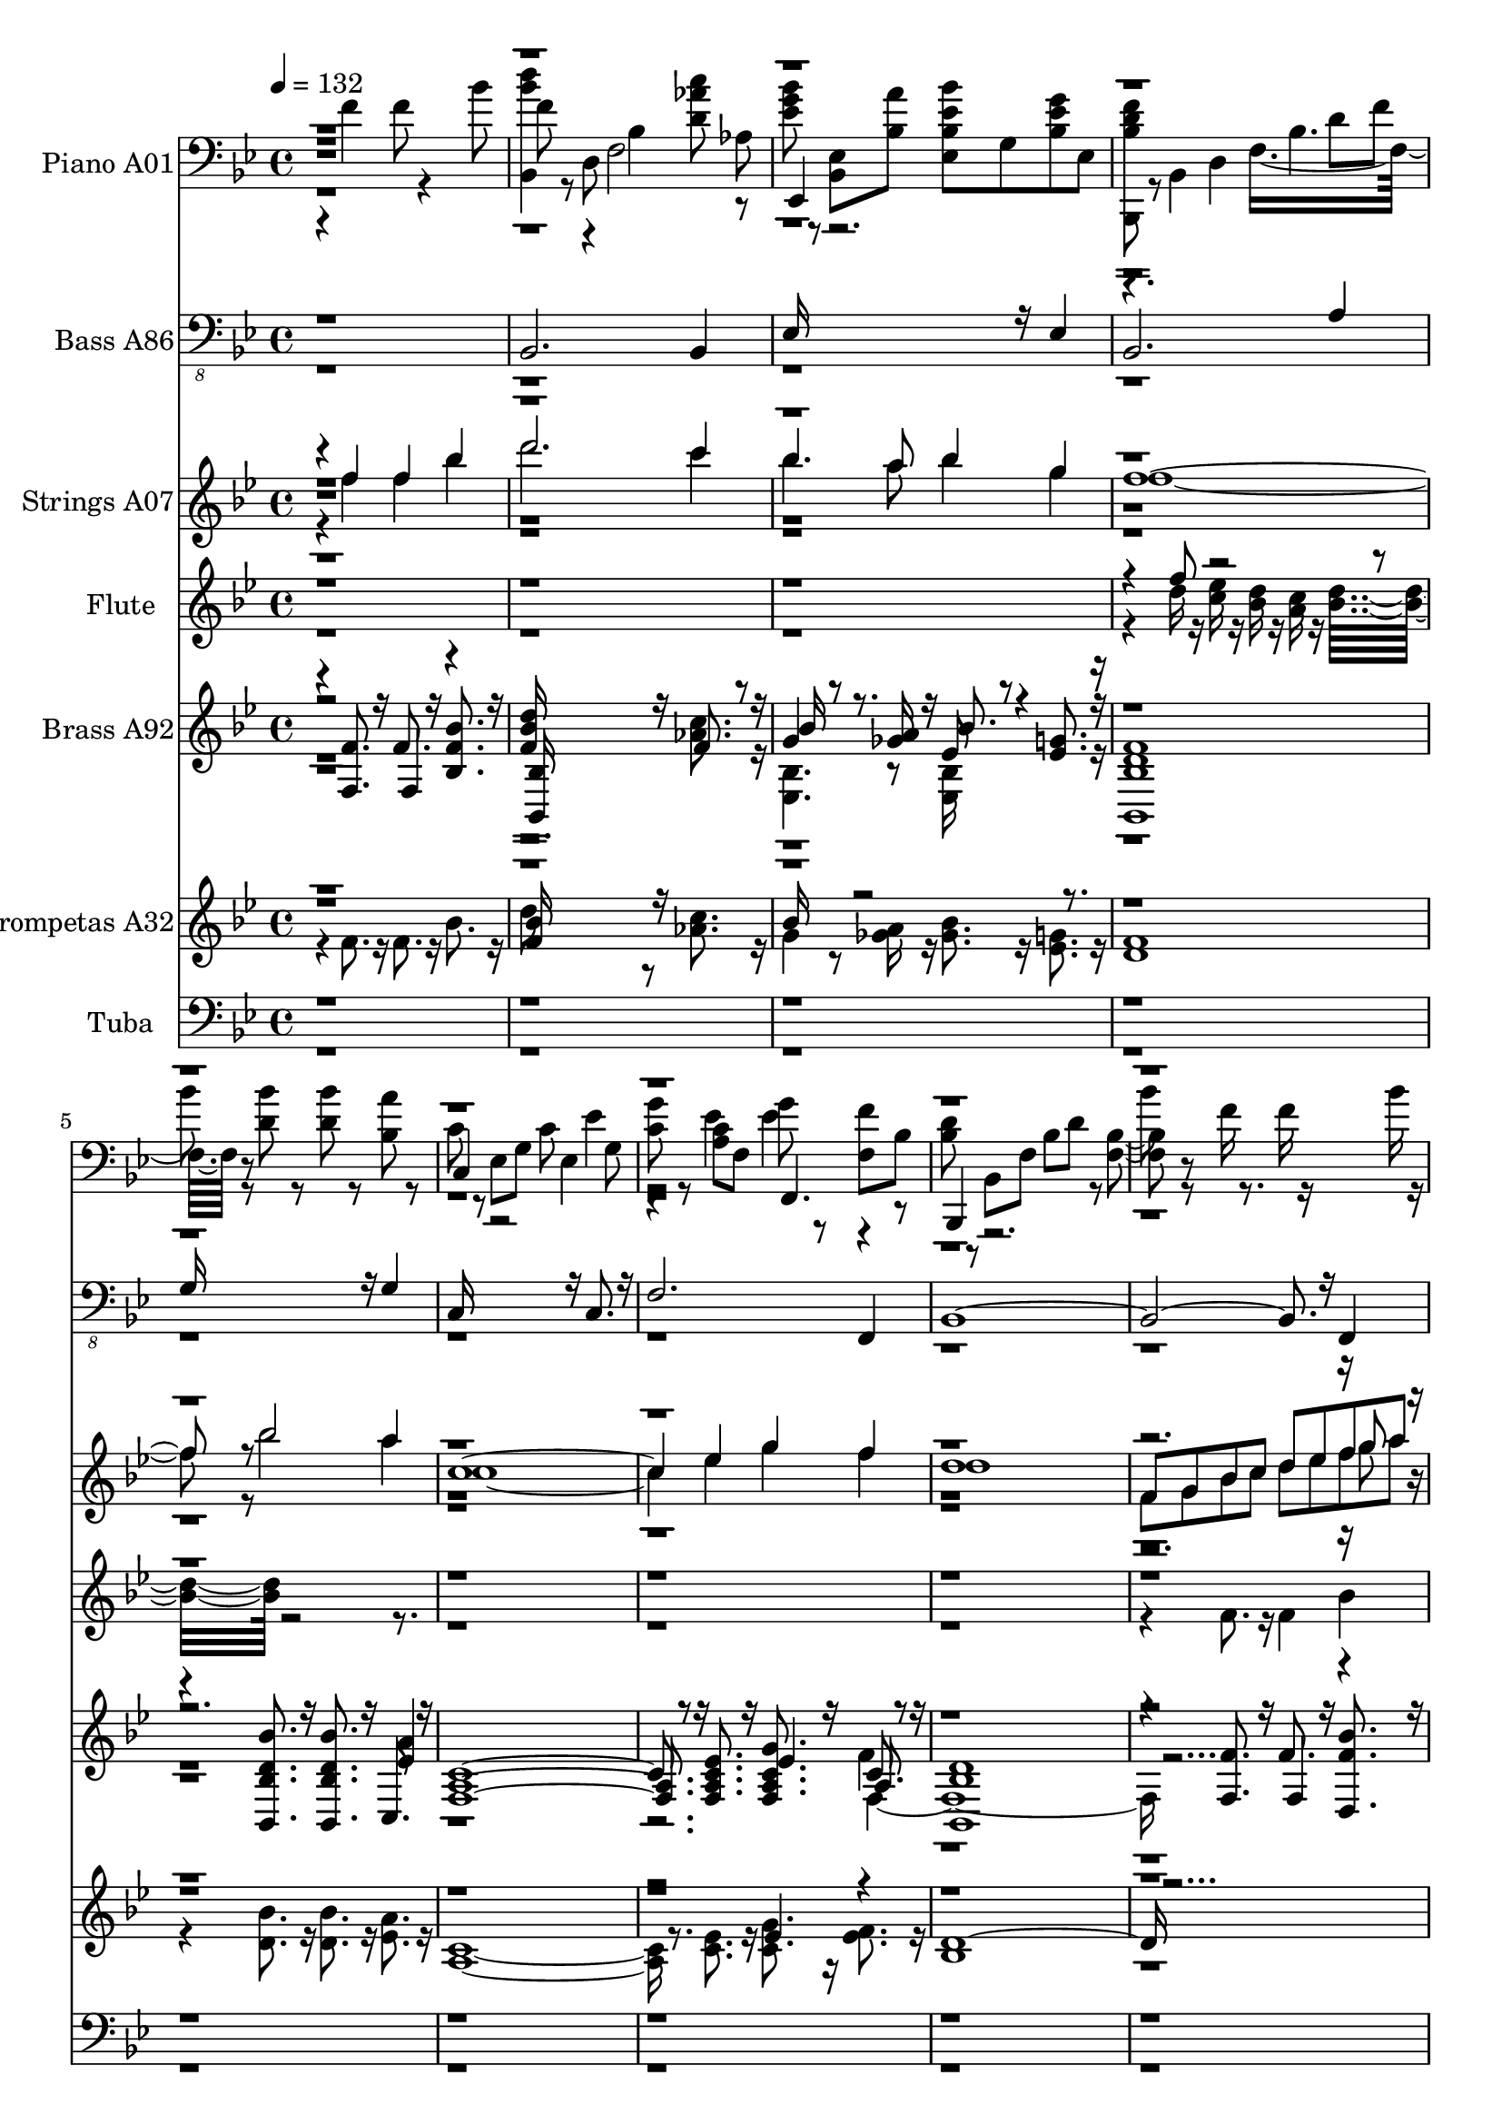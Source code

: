 % Lily was here -- automatically converted by c:/Program Files (x86)/LilyPond/usr/bin/midi2ly.py from mid/067.mid
\version "2.14.0"

\layout {
  \context {
    \Voice
    \remove "Note_heads_engraver"
    \consists "Completion_heads_engraver"
    \remove "Rest_engraver"
    \consists "Completion_rest_engraver"
  }
}

trackAchannelA = {


  \key bes \major
    
  \set Staff.instrumentName = "h067Senormi"
  
  % [COPYRIGHT_NOTICE] Danilo
  
  % [TEXT_EVENT] Jared

  
  \time 4/4 
  

  \key bes \major
  
  \tempo 4 = 132 
  
  % [MARKER] untitled
  
  % [MARKER] Jared Moron Villarreyes
  \skip 4*55 
  \tempo 4 = 122 
  \skip 4*9 
  % [MARKER] Estrf
  \skip 1 
  | % 18
  
  \tempo 4 = 132 
  \skip 1*15 
  % [MARKER] Coro
  \skip 1*13 
  \tempo 4 = 122 
  \skip 1*3 
  % [MARKER] Estrf
  \skip 1 
  | % 50
  
  \tempo 4 = 132 
  \skip 1*15 
  % [MARKER] Coro
  \skip 1*14 
  \tempo 4 = 122 
  \skip 1*2 
  % [MARKER] Estrf
  \skip 1 
  | % 82
  
  \tempo 4 = 132 
  \skip 1*15 
  % [MARKER] Coro
  \skip 1*14 
  \tempo 4 = 122 
  \skip 1*2 
  % [MARKER] Estrf
  \skip 1 
  | % 114
  
  \tempo 4 = 132 
  \skip 1*15 
  % [MARKER] Coro
  \skip 1*13 
  \tempo 4 = 122 
  \skip 1 
  | % 143
  
  \tempo 4 = 112 
  
}

trackA = <<
  \context Voice = voiceA \trackAchannelA
>>


trackBchannelA = {
  
  \set Staff.instrumentName = "Piano A01"
  
}

trackBchannelB = \relative c {
  \voiceTwo
  r4 f' f8 r4 bes8 
  | % 2
  f r8 d, f2 aes8 
  | % 3
  <ees' g bes > r8 <bes, ees > <bes' a' > <ees ees, bes'' bes, > 
  g, <ees' bes g' > ees, 
  | % 4
  <d' f bes, bes,, > r8 bes,4 f'8*5 r8 <bes' d, > r8 <d, bes' > 
  r8 <bes a' > r8 
  | % 6
  c r8 ees, g c ees,4 g8 
  | % 7
  <g' c, > r8 <a, c > f g' r8 <f, f' > bes 
  | % 8
  <bes d > r8 bes, f' bes d r8 <bes f >4 r8 f'16 r8. f16 r16*5 bes16 
  r16 
  | % 10
  <bes,,, f''' bes,, > r16*7 <bes' aes' >4 <d' aes' c >16 r16 <aes bes, > 
  r16 
  | % 11
  <ees, ees'' ees, g' > r8. <g' bes >16 r16 <a' ees > r16 <ees bes' > 
  r8. ees,16 r16 <ees' bes g' > r16 
  | % 12
  <bes, d' bes bes,, > r8. bes8 d f8. r16 f' r16 a r16 
  | % 13
  <d, bes' > r8. <d bes' >16 r8. c16 r8. <d bes' >16 r16 f, r16 
  | % 14
  ees, r8. g'4. r8 <d'' f, b, >16 r8. 
  | % 15
  <ees, ees' >8 r8 c, r8 <c' a' ees > c <f, d' > r8 
  | % 16
  <d' bes,, >16 r8. bes,8 r8 f'8*5 r8 f'4 f f 
  | % 18
  <bes, d >8 r8 d, f bes16 r8. <d bes >16 r16 <d a > r16 
  | % 19
  aes r8. <d aes >16 r16 <ees g, > r16 <g ees,, bes'' >8 ees16 
  r16 ees, r16 <g' bes, > r16 
  | % 20
  g, r16 ees,8. r16 ees' r16 ees' r16 g,16*5 r4*8/120 bes'4*31/120 
  r4*2/120 g'4*21/120 r4*88/120 ees,,16 r8. <g' bes, >8 r8 des16 
  r16 e, r16 
  | % 22
  <bes' d > r8. c,8 f16 r16 bes r8. d16 r16 c r16 
  | % 23
  <a f' > r8. f'8 c, c'16 r8. <c ees >16 r16 c, r16 
  | % 24
  <bes, bes'' d >8. r16 f'8 bes16 r16 f'8 bes16 r16 d r16 f r4*22/120 f'4*16/120 
  r4*112/120 f,16 r8. f16 r8. f8 r8 
  | % 26
  d r8 d, f bes16 r8. <d bes >16 r16 <a d > r16 
  | % 27
  <aes d >8 r8 <d aes >16 r16 <g, ees' > r16 <ees, g'' bes, >8 
  bes' ees16 r16 <bes' g' > r16 
  | % 28
  g r16 bes,8 ees16 r16 g r16 <bes g' > r16 ees,8 g4. r8 bes16 
  r16 bes r16 <bes ees >8 r8 <bes g' >8. r16 
  | % 30
  bes r8. c,8 f16 r16 bes r8. bes16 r16 d r16 
  | % 31
  <f c > r8. <f c >8 f,16 r16 a r8. <a c >16 r8. 
  | % 32
  f16 r8. f,8 bes16 r16 f' r16 bes r16 d r16 f r16 
  | % 33
  <d' f, > r8. f,4 f8 r4 bes8 
  | % 34
  f r8 d, f2 aes8 
  | % 35
  <ees' g bes > r8 <bes, ees > <bes' a' > <ees ees, bes'' bes, > 
  g, <ees' bes g' > ees, 
  | % 36
  <d' f bes, bes,, > r8 bes,4 f'8*5 r8 <bes' d, > r8 <d, bes' > 
  r8 <bes a' > r8 
  | % 38
  c r8 ees, g c ees,4 g8 
  | % 39
  <g' c, > r8 <a, c > f g' r8 <f, f' > bes 
  | % 40
  <bes d > r8 bes, f' bes d r8 <bes f >4 r8 f'16 r8. f16 r16*5 bes16 
  r16 
  | % 42
  <bes,,, f''' bes,, > r16*7 <bes' aes' >4 <d' aes' c >16 r16 <aes bes, > 
  r16 
  | % 43
  <ees, ees'' ees, g' > r8. <g' bes >16 r16 <a' ees > r16 <ees bes' > 
  r8. ees,16 r16 <ees' bes g' > r16 
  | % 44
  <bes, d' bes bes,, > r8. bes8 d f8. r16 f' r16 a r16 
  | % 45
  <d, bes' > r8. <d bes' >16 r8. c16 r8. <d bes' >16 r16 f, r16 
  | % 46
  ees, r8. g'4. r8 <d'' f, b, >16 r8. 
  | % 47
  <ees, ees' >8 r8 c, r8 <c' a' ees > c <f, d' > r8 
  | % 48
  <d' bes,, >16 r8. bes,8 r8 f'8*5 bes8 f' r8 f r4 f8 
  | % 50
  d r8 bes, f' bes r8 <d bes > a 
  | % 51
  aes r8 <d aes > <ees g, > <bes g' ees,, > bes, ees <bes' g' > 
  | % 52
  ees r8 g, bes g' g, r4*1/120 bes4*114/120 r4*10/120 g''4*23/120 
  r4*92/120 bes,,8 bes <bes g' des >4 e, 
  | % 54
  <bes' f' >8 r8 c, f bes r8 bes d 
  | % 55
  <f,, f'' > r8 c'4 <ees' f,, >8 r8 <c, f > ees' 
  | % 56
  d r8 bes, f' f' d c bes 
  | % 57
  f bes,4 r8 f'' r8 bes,,,4 
  | % 58
  <bes'' bes, d' >8 r8 f bes d r8 <bes d > a 
  | % 59
  <aes d bes, > r8 <d d, aes' > <ees bes > <bes g' ees,, > bes, 
  ees <bes' g' > 
  | % 60
  <g ees' > ees g bes <g' ees > bes, ees4 
  | % 61
  r4*11/120 g'4*22/120 r4*91/120 bes,,4*22/120 r4*34/120 bes8 
  <des g >4 e, 
  | % 62
  <f' bes, >8 r8 c, f4 r8 d' c,4. f,4 ees'' c,8 <a' ees' > 
  | % 64
  d r8 bes, f' c' bes f d4 r8 f' r8 f r8 f, bes' 
  | % 66
  <d bes,, bes, f''' > r4. <d, f >8 r8 <d aes' c > <bes, aes' > 
  | % 67
  <ees, ees'' bes' g > r8 <ees' bes' g > <ees' a > <bes' ees, > 
  r8 <bes,, ees > r4*8/120 g''16 r4*24/120 f4*64/120 r4*46/120 bes,,8 
  r4*8/120 d8 f bes4. 
  | % 69
  <d bes' >8 r8 <bes' d, > r8 <bes d, > r8 bes, <ees a > 
  | % 70
  c r8 ees, g g'' ees c g 
  | % 71
  c,, ees <ees' c > f, <g' c, >4 f,,8 <c'' f > 
  | % 72
  d r8 f,, bes f' bes d f 
  | % 73
  bes4*14/120 r4*106/120 f8 r8 f r8 f, bes' 
  | % 74
  <bes,, f'' bes d bes,,, > r4. <d bes aes' >4 <d' aes' c >8 
  <bes, aes' > 
  | % 75
  <ees, bes''' ees, ees, g' > r8 <ees' bes' > <ees' a > <g bes ees, > 
  r8 <bes,, ees > <bes' ees g > 
  | % 76
  <bes, bes, d'' f bes, > r8 bes d f4 d'8 <a' d, > 
  | % 77
  <bes d, > r8 <d, bes' > r8 <a' g, c > r8 <g bes f,, d'' > f, 
  | % 78
  <g' ees,, c''' ees,, ees' > r8 g,4. r8 <d'' b, d, f' > r8 
  | % 79
  <ees, ees' > r8 c, c' <c a' ees > r8 <f, c > d' 
  | % 80
  <bes' d, > r8 d,, f2 f''8 
  | % 81
  bes r8 f, r8 f r4 f8 
  | % 82
  <bes, d > r8 bes, f' bes r8 <d bes > a 
  | % 83
  <aes d > r8 <d aes > <ees g, > <g bes, > r8 bes,, <bes' g' > 
  | % 84
  <g ees' > r8 ees, g' <bes g' > bes, ees g' 
  | % 85
  <bes g' > r8 bes, bes <des g bes, >4 e, 
  | % 86
  <bes' d f >8 r8 c, f4 r8 d' c, 
  | % 87
  <a' f' > r8 c,4 <a' ees' > f8 <a ees' > 
  | % 88
  d r8 bes, f' c' d, f bes 
  | % 89
  f r8 f' r8 f4 r8 f 
  | % 90
  d r8 d, f bes r8 <d bes > a 
  | % 91
  <aes d bes, > r8 <f aes d > <ees' g, > <g bes, ees,, > bes,, 
  ees <g' bes, > 
  | % 92
  <ees,, g' ees' > bes' ees bes' <ees, g' bes, ees > g bes r32 g'4*41/120 
  r4*1/120 g'4*21/120 r4*101/120 bes,,4*22/120 r4*39/120 bes8 <bes g' > 
  r8 e,4 
  | % 94
  <f, bes' f' d >8 r8 c' f4 r8 d' c, 
  | % 95
  <f, f'' a, > r8 c'4 <ees' f,, >8 r8 c, <a' ees' > 
  | % 96
  <bes,, d'' > r8 f' bes f' bes d f 
  | % 97
  d' r8 f, r8 f r4 bes8 
  | % 98
  <d f, bes,, > r4. <f,, aes >4 <d' c' aes >8 r8 
  | % 99
  <bes' ees, g > r8 <ees,, bes > <a' ees > <bes ees, ees, > r8 <g, bes > 
  <ees' bes g' > 
  | % 100
  <d f bes, > r8 bes, bes' d f,4 d'8 
  | % 101
  bes' r8 bes r8 <bes d, > r8 g, <c a' > 
  | % 102
  c r8 c, g' c ees,4 a8 
  | % 103
  f,4. r8 <g'' ees c > r8 f,, f'' 
  | % 104
  d r8 bes, f' bes d f bes 
  | % 105
  d r8 f, r8 f r8 f,4 
  | % 106
  <f' d' >8 r4. <aes, bes, f' >4 <d aes' c >8 r8 
  | % 107
  <g ees bes' > r8 <ees, bes > <ees' a > <bes' ees, > r8 <ees,, bes' > 
  <ees' bes g' > 
  | % 108
  <bes f' d > r8 f, <f' bes, > bes r8 d, r4*4/120 bes'4*42/120 
  r4*14/120 
  | % 109
  <bes' g >8 r8 <d, bes' > r8 <a' c, g, > r8 <f,, f' > <bes'' d, > 
  | % 110
  <c g > r8 ees,, ees' <ees, bes' > r8 <f' d, b' d' > r8 
  | % 111
  <ees' ees, > r8 c,, c' <ees a f,,, c''' > r8 <f, f, > c' 
  | % 112
  <bes' d, bes,, > r8 bes,,4 f'4. d''8 
  | % 113
  bes' r8 bes,, r8 f' r8 f,4 
  | % 114
  <bes d >8 r8 d, f bes r8 <d bes > a 
  | % 115
  <bes, d' aes > r8 <aes' ees' > f' g bes,,4 <g'' bes, >8 
  | % 116
  <ees g, > bes, ees bes' <bes g' ees ees, > g bes4 
  | % 117
  r4 bes8 bes bes r8 e, bes' 
  | % 118
  <f, bes' d f > r8 c'4 bes'8 r8 c, d' 
  | % 119
  g, r8 f,, <a'' f' > <ees' a, > r8 c, <a' c ees > 
  | % 120
  d r8 f,, bes d' c bes f 
  | % 121
  bes, bes, f''' f, f' r8 bes, f' 
  | % 122
  <d bes > r8 bes, f' bes r8 <bes, d' bes > a' 
  | % 123
  <d aes > r8 <d aes > <ees g, > <g bes, ees,, > bes,, ees <g' bes, > 
  | % 124
  <g, ees' > bes, ees bes' <ees bes g' > g, bes4 
  | % 125
  r4*119/120 bes4*25/120 r4*36/120 bes8 <des g bes, >4 e, 
  | % 126
  <f' bes, d >8 r8 c, f bes r8 c,4 
  | % 127
  <f, f'' c >8 r8 c'4 <f, ees'' >8 r8 c' <a' c ees > 
  | % 128
  d r8 f,, bes c' bes f bes, 
  | % 129
  bes, r8 f''' r8 f r8 f,4 
  | % 130
  <bes' d f, >8 r4. <bes,, f' bes >4 <d' c' aes >8 <bes, aes' > 
  | % 131
  <ees, bes''' g ees, ees' > r8 <ees' bes' > <ees' a > <g ees bes' > 
  r8 <bes,, ees > <ees' bes g' > 
  | % 132
  <bes bes,, d'' f > r8 bes, d f4 d'8 f 
  | % 133
  <bes d, > r8 <d,, g >4 bes''8 r8 g,, <ees'' a > 
  | % 134
  c r8 c, g' g' f ees c 
  | % 135
  f,, c' f c' <g' c, > r8 f,, f'' 
  | % 136
  d r8 f,, bes f' bes d f 
  | % 137
  d' r8 f, r8 f r8 <bes, f > <f' bes > 
  | % 138
  <bes bes,,, f''' d' bes,, > r4. <bes,, f' aes >4 <d' c' aes >8 
  <bes, aes' > 
  | % 139
  <ees bes'' ees, g ees,, > r8 <g bes > <a' ees > <g bes ees, > 
  r8 <bes,, ees > <bes' ees g > 
  | % 140
  <bes, d' bes,, f''' bes, > r4 bes8 d f bes d 
  | % 141
  g,, r8 <g'' d bes' > r8 <a g, bes c > r8 <d, bes' g,, g'' > 
  <f,, f' > 
  | % 142
  <ees'' c' g > r8 ees, ees' <ees, bes' > r8 <f' d' d,, b' b' > 
  r8 
  | % 143
  <ees ees' g, c,,, > r8 <ees, g > c' <ees c a' f,,, > r8 <f,, f' > 
  c'' 
  | % 144
  <bes,, d'' bes, bes'' > r4 bes' f' f'8 
  | % 145
  bes' 
}

trackBchannelBvoiceB = \relative c {
  r1 
  | % 2
  <bes d'' bes >4 r4 bes' <d c' aes >8 r8 
  | % 3
  ees,,4 r8*9 d'4 bes'4. 
  | % 5
  bes'8 r8*7 
  | % 6
  c,,4 r2 ees'4 
  | % 7
  r4 ees ees r4 
  | % 8
  bes,, r2. 
  | % 9
  bes'''8 r8*7 
  | % 10
  d8 r8*7 
  | % 11
  bes8 r4. ees,,,16*5 r8. 
  | % 12
  f''8 r2 bes,4 r8 
  | % 13
  g,4 r4 a''8 r8 f,, r8 
  | % 14
  <c''' ees, > r4 bes, r8 d, r8 
  | % 15
  c,4 r4 f r4 
  | % 16
  <bes bes'' >8 r2 f''8 bes d 
  | % 17
  r1 
  | % 18
  bes,,8. r16*13 
  | % 19
  d'8 r2 bes,8 r4 
  | % 20
  ees'8 r8 bes, r8 g'' r8 bes,4 
  | % 21
  r2 e,,4. r8 
  | % 22
  f'' r8*7 
  | % 23
  f,,4 a'8. r16 ees'8 r8*19 bes,4 r2. 
  | % 27
  bes4 r2. 
  | % 28
  ees'8 r4*353/120 bes4*128/120 r4*179/120 g'8. r8. e,16 r16 
  | % 30
  <d' f >8 r8*7 
  | % 31
  f,,16*7 r16 <ees'' c >8 r8 ees r8 
  | % 32
  d r8*15 <bes, d'' bes >4 r4 bes' <d c' aes >8 r8 
  | % 35
  ees,,4 r8*9 d'4 bes'4. 
  | % 37
  bes'8 r8*7 
  | % 38
  c,,4 r2 ees'4 
  | % 39
  r4 ees ees r4 
  | % 40
  bes,, r2. 
  | % 41
  bes'''8 r8*7 
  | % 42
  d8 r8*7 
  | % 43
  bes8 r4. ees,,,16*5 r8. 
  | % 44
  f''8 r2 bes,4 r8 
  | % 45
  g,4 r4 a''8 r8 f,, r8 
  | % 46
  <c''' ees, > r4 bes, r8 d, r8 
  | % 47
  c,4 r4 f r4 
  | % 48
  <bes bes'' >8 r2 f''8 bes d 
  | % 49
  f r8*7 
  | % 50
  bes,,,,4 r2. 
  | % 51
  bes'4 r4*770/120 g''4*76/120 r4*234/120 e,,4. <g'' bes, >8 
  | % 54
  f,,4 r8*9 <a' f' >8 r2 
  | % 56
  bes,,4 r1 f'''8 r2 f8 
  | % 58
  r2. f,4 
  | % 59
  r4*891/120 g'4*78/120 r4*231/120 e,,4. <bes'' g' >8 
  | % 62
  f,4 r4 bes'8 r4. 
  | % 63
  <a f' >4 r8 <a f' > a4. r8 
  | % 64
  bes,,4 r2. 
  | % 65
  <bes'' f' >8 r8*19 ees,,4 r4*68/120 ees''4*35/120 r4*20/120 bes,,4*36/120 
  r4*321/120 d''8 f 
  | % 69
  r2 bes,,4. r8 
  | % 70
  c4 r4*7 bes,4 r4*13 ees4. r2. bes''4 r8 
  | % 77
  g,8*5 r2. bes'4 r4. 
  | % 79
  c,,4 r4 f4. r8 
  | % 80
  bes4 r4 bes'4. r8*9 bes,,4 r2. 
  | % 83
  bes2 bes4. r8 
  | % 84
  ees,4 r4 ees' r2. e4. bes''8 
  | % 86
  f,4 r4 bes'8 r4. 
  | % 87
  f,4 r8 <c'' f > f,,4. r8 
  | % 88
  bes,4 r2. 
  | % 89
  bes4. r8*5 
  | % 90
  bes'4 r4*1244/120 ees'32*5 r4*241/120 <e, des'' >4 r8 bes'' 
  | % 94
  r2 bes8 r2. <a f' >8 a4 r4*11 bes,4. r8 
  | % 99
  ees,4 r2. 
  | % 100
  bes4 r2 bes''4 
  | % 101
  r4 d g,,4. r8 
  | % 102
  c,4 r4 ees'' g,8 r4. <c ees >8 r8*5 
  | % 104
  bes,,4 r8*13 bes'''8 
  | % 106
  bes,,4 r2. 
  | % 107
  ees,4. r8*5 
  | % 108
  bes4 r4*273/120 f''4*63/120 r4*504/120 ees,4 r2. 
  | % 111
  c4. r1 d'4 bes' r1 f'8 
  | % 114
  bes,,4 r4*5 ees,4 ees'8 r8 
  | % 116
  ees,4 r4*290/120 ees''4*85/120 r32*15 g4 r8*5 f,8 r2 
  | % 119
  <a f' >4 r4 f, r4 
  | % 120
  bes, r4*7 bes4 r2. 
  | % 123
  bes'4 r2. 
  | % 124
  ees,4 r4*292/120 ees''4*73/120 r4*235/120 e,4. bes''8 
  | % 126
  f,4 r8*5 d''8 
  | % 127
  r4. <f c >8 a,4 r4 
  | % 128
  bes,, r8*13 bes'''8 
  | % 130
  bes,,4 r4*5 ees,4 r8*7 bes''4 r8 
  | % 133
  g,4 r4 d'' r4 
  | % 134
  c,, r4*7 bes4 r4*13 ees4. r8*17 ees4 r4*9 d'4 bes'8 
}

trackBchannelBvoiceC = \relative c {
  r4*15 d'8 f 
  | % 5
  r2*5 f,,4. r8*49 g''8. r16*5 ees16 r16*33 bes2 r8*15 bes,8. 
  r4*802/120 g''4*76/120 r4*352/120 g8 r8 
  | % 22
  f,,4 r4*5 f16*5 r16*67 ees4 r16*11 g''4*37/120 r4*1/120 g'4*20/120 
  r4*212/120 e,,,4. r8 
  | % 30
  f16*5 r16*19 f16*5 r8. 
  | % 32
  bes,16*5 r16*71 d''8 f 
  | % 37
  r2*5 f,,4. r8*49 g''8. r16*5 ees16 r16*33 bes2 r16*61 bes'4*36/120 
  r4*3814/120 bes4*32/120 r4*3297/120 bes,4*29/120 r4*25/120 d4*56/120 
  r4*4381/120 g4 r1 ees8 r1*2 f8 bes r8*19 bes,,4 r4*4532/120 bes''4*25/120 
  r4*7652/120 d,16. r4*1786/120 bes'8 r4*1940/120 g4*42/120 r4*238/120 <e,, des'' >4. 
  r4*3373/120 g''4*44/120 
}

trackBchannelBvoiceD = \relative c {
  \voiceFour
  r4*9591/120 ees''4*28/120 r4*341/120 bes,8. r4*3372/120 bes'4*27/120 
  r4*11497/120 ees4*29/120 r4*3820/120 ees4*26/120 r4*3343/120 bes,4*38/120 
  r4*11943/120 ees'4*22/120 r4*11491/120 bes4*22/120 
  | % 117
  r4*3814/120 bes4*20/120 r4*1/120 g'4*28/120 
}

trackBchannelBvoiceE = \relative c {
  \voiceThree
  r4*13433/120 ees''4*25/120 r4*42208/120 ees4*21/120 r4*3815/120 ees4*24/120 
}

trackBchannelBvoiceF = \relative c {
  \voiceOne
  r4*55677/120 g'''4*24/120 
}

trackB = <<

  \clef bass
  
  \context Voice = voiceA \trackBchannelA
  \context Voice = voiceB \trackBchannelB
  \context Voice = voiceC \trackBchannelBvoiceB
  \context Voice = voiceD \trackBchannelBvoiceC
  \context Voice = voiceE \trackBchannelBvoiceD
  \context Voice = voiceF \trackBchannelBvoiceE
  \context Voice = voiceG \trackBchannelBvoiceF
>>


trackCchannelA = {
  
  \set Staff.instrumentName = "Bass A86"
  
}

trackCchannelB = \relative c {
  \voiceOne
  r1 
  | % 2
  bes,2. bes4 
  | % 3
  ees16*11 r16 ees4 
  | % 4
  bes2. a'4 
  | % 5
  g16*11 r16 g4 
  | % 6
  c,16*11 r16 c8. r16 
  | % 7
  f2. f,4 
  | % 8
  bes16*27 r16 f4 
  | % 10
  bes16*11 r16 bes4 
  | % 11
  ees16*11 r16 ees4 
  | % 12
  bes2. a'8. r16 
  | % 13
  g16*11 r16 f4 
  | % 14
  ees16*11 r16 d8. r16 
  | % 15
  c2 f4 f,8 r8 
  | % 16
  bes16*29 r8. 
  | % 18
  bes1. c4 d 
  | % 20
  ees1. e2 
  | % 22
  f2. f4 
  | % 23
  f,16*11 r16 f4 
  | % 24
  bes16*31 r16 
  | % 26
  bes1. c4 d8. r16 
  | % 28
  ees16*23 r16 e2 
  | % 30
  f16*11 r16 f4 
  | % 31
  f,16*11 r16 f4 
  | % 32
  bes16*31 r16 
  | % 34
  bes16*11 r16 bes4 
  | % 35
  ees16*11 r16 ees4 
  | % 36
  bes16*27 r16 bes8. r16 
  | % 38
  c16*11 r16 c4 
  | % 39
  f,8*5 r8 f8. r16 
  | % 40
  bes16*31 r16 
  | % 42
  bes16*9 r16*7 
  | % 43
  ees16*11 r16 ees4 
  | % 44
  bes2. a'4 
  | % 45
  g16*11 r16 f4 
  | % 46
  ees16*11 r16 d4 
  | % 47
  c2 f4 f, 
  | % 48
  bes8*15 r8 
  | % 50
  bes16*15 r16 
  | % 51
  bes2 c4 d8. r16 
  | % 52
  ees16*23 r16 e2 
  | % 54
  f1 
  | % 55
  f,8*5 r8 f4 
  | % 56
  bes16*31 r16 
  | % 58
  bes8*7 r8 
  | % 59
  bes2 c4 d8. r16 
  | % 60
  ees16*23 r16 e2 
  | % 62
  f16*11 r16 f4 
  | % 63
  f,16*11 r16 f4 
  | % 64
  bes16*31 r16 
  | % 66
  bes2. bes8. r16 
  | % 67
  ees16*11 r16 ees4 
  | % 68
  bes8*13 r8 bes8. r16 
  | % 70
  c16*11 r16 c8. r16 
  | % 71
  f16*11 r16 f,4 
  | % 72
  bes16*31 r16 
  | % 74
  bes8*5 r8 c8. r16 
  | % 75
  ees16*11 r16 ees4 
  | % 76
  bes2. a'4 
  | % 77
  g2. f4 
  | % 78
  ees16*11 r16 d4 
  | % 79
  c16*7 r16 f2 
  | % 80
  bes,8*15 r8 
  | % 82
  bes8*7 r8 
  | % 83
  bes2 c4 d 
  | % 84
  ees16*23 r16 e16*7 r16 
  | % 86
  f16*11 r16 f4 
  | % 87
  f,16*11 r16 f4 
  | % 88
  bes8*15 r8 
  | % 90
  bes16*23 r16 c8. r16 d4 
  | % 92
  ees16*23 r16 e16*7 r16 
  | % 94
  f16*11 r16 f4 
  | % 95
  f,8*5 r8 f4 
  | % 96
  bes16*31 r16 
  | % 98
  bes16*11 r16 bes4 
  | % 99
  ees16*11 r16 ees4 
  | % 100
  bes16*27 r16 bes8. r16 
  | % 102
  c16*11 r16 c8. r16 
  | % 103
  f16*11 r16 f,4 
  | % 104
  bes8*15 r8 
  | % 106
  bes16*11 r16 c8. r16 
  | % 107
  ees16*11 r16 ees8. r16 
  | % 108
  bes16*11 r16 a'4 
  | % 109
  g16*11 r16 f4 
  | % 110
  ees2. d8. r16 
  | % 111
  c2 f16*7 r16 
  | % 112
  bes,8*15 r8 
  | % 114
  bes2 c 
  | % 115
  d16*11 r16 d8. r16 
  | % 116
  ees8*11 r8 e16*7 r16 
  | % 118
  f16*11 r16 f4 
  | % 119
  f,8*5 r8 f4 
  | % 120
  bes16*31 r16 
  | % 122
  bes2 c 
  | % 123
  d16*11 r16 d8. r16 
  | % 124
  ees16*23 r16 e2 
  | % 126
  f16*11 r16 f8. r16 
  | % 127
  f,8*5 r8 f4 
  | % 128
  bes8*15 r8 
  | % 130
  bes16*7 r16 c2 
  | % 131
  ees16*11 r16 ees4 
  | % 132
  bes8*13 r8 bes8. r16 
  | % 134
  c8*5 r8 c8. r16 
  | % 135
  f16*11 r16 f,8. r16 
  | % 136
  bes8*15 r8 
  | % 138
  bes16*13 r16 c r16 
  | % 139
  ees8*5 r8 ees4 
  | % 140
  bes2. a'8. r16 
  | % 141
  g16*11 r16 f4 
  | % 142
  ees16*11 r16 d8. r16 
  | % 143
  c16*5 r16 c8 f4 f, 
  | % 144
  bes1 
  | % 145
  
}

trackCchannelBvoiceB = \relative c {
  \voiceTwo
  r2*83 c,16*7 
}

trackC = <<

  \clef "bass_8"
  
  \context Voice = voiceA \trackCchannelA
  \context Voice = voiceB \trackCchannelB
  \context Voice = voiceC \trackCchannelBvoiceB
>>


trackDchannelA = {
  
  \set Staff.instrumentName = "Strings A07"
  
}

trackDchannelB = {
  
  \set Staff.instrumentName = "Strings A07"
  
}

trackDchannelC = \relative c {
  \voiceFour
  r4 f'' f bes 
  | % 2
  d2. c4 
  | % 3
  bes4. a8 bes4 g 
  | % 4
  f8*9 r8 bes2 a4 
  | % 6
  c,4*5 ees4 g f 
  | % 8
  d1 
  | % 9
  f,8 g bes c d ees f a 
  | % 10
  bes2 aes 
  | % 11
  g ees 
  | % 12
  d4 f8 ees d c bes g 
  | % 13
  f1 
  | % 14
  r8 c' ees g c r8 d4 
  | % 15
  ees2 a, 
  | % 16
  bes1 
  | % 17
  r4*157 f,16*5 r8. c4 
  | % 57
  bes8*7 r8*19 bes8. r16 ees2 
  | % 61
  d bes4 c 
  | % 62
  d1 
  | % 63
  r4*9 f,16 g a bes c d ees f g a bes c 
  | % 66
  d d d4*179/120 r4*721/120 d16*7 r16 c8 bes a g 
  | % 69
  f2. r4 
  | % 70
  c'2 bes8 a g f 
  | % 71
  ees2. r4 
  | % 72
  f8 ees g f bes f c' f, 
  | % 73
  d'16*9 r16*39 f2 f16 r16 c8 bes g 
  | % 77
  f1 
  | % 78
  r8 c ees g ees'4 d 
  | % 79
  ees2 a, 
  | % 80
  bes1 
  | % 81
  r1*33 f16 r16*7 <ees c, > <d, f' d >16*17 <ees ees' >2. <f f' >4 
  | % 117
  <ees' g >16*7 r16 f r16*7 
  | % 118
  d16*23 ees16*9 
  | % 120
  bes16*23 r16 bes16*9 r16*7 bes8*19 r16 bes1*2 r16 
  | % 127
  <a c ees >1 
  | % 128
  bes, 
  | % 129
  f'8. r16 f g a bes c d ees f g a bes c 
  | % 130
  d d d4*179/120 r4*721/120 d16*7 c8. r16 a8. g8 
  | % 133
  f16*11 r16*5 
  | % 134
  c'2 r16 a8. r8 f 
  | % 135
  ees2. r4 
  | % 136
  f8 ees g f bes f c' f, 
  | % 137
  d'16*9 r16*39 f2 f16 r16 c8 bes g 
  | % 141
  f1 
  | % 142
  r8 c ees g ees'4 d 
  | % 143
  ees2 a, 
  | % 144
  bes1 
  | % 145
  
}

trackDchannelCvoiceB = \relative c {
  r16*141 g'''8 r16*745 d,4 r4*79 d'8 r8*299 <d, bes, >2 bes2*5 
  g2 des'16*7 r16 
  | % 118
  f1. a,4. r8 
  | % 120
  d16*25 r16 c8 d ees 
  | % 122
  <f d >16*17 r16*15 
  | % 124
  g, r16 
  | % 125
  ees2 <e des' > 
  | % 126
  f'1 
  | % 127
  r1 
  | % 128
  <d bes >16*19 r8*27 bes'8. r16*27 bes8. r16 g8. r8*45 d'8 
}

trackDchannelCvoiceC = \relative c {
  r2*233 <e' e, >2 
  | % 118
  f,1*2 bes,16*31 r16 
  | % 122
  bes8*9 r8*15 g''1 
  | % 126
  f,1*2 
}

trackDchannelCvoiceD = \relative c {
  r2*233 bes'1*2 c2 
  | % 120
  r1*3 g'1 
  | % 124
  r16*31 d16*17 
}

trackDchannelCvoiceE = \relative c {
  \voiceTwo
  r1*122 ees'2*5 
}

trackDchannelD = \relative c {
  \voiceOne
  r4 f'' f bes 
  | % 2
  d2. c4 
  | % 3
  bes4. a8 bes4 g 
  | % 4
  f8*9 r8 bes2 a4 
  | % 6
  c,4*5 ees4 g f 
  | % 8
  d1 
  | % 9
  f,8 g bes c d ees f a 
  | % 10
  bes2 aes 
  | % 11
  g ees 
  | % 12
  d4 f8 ees d c bes g 
  | % 13
  f1 
  | % 14
  r8 c' ees g c r8 d4 
  | % 15
  ees2 a, 
  | % 16
  bes1 
  | % 17
  r4*157 f,,16*5 r8. c4 
  | % 57
  bes8*7 r8*19 bes8. r16 ees2 
  | % 61
  d bes4 c 
  | % 62
  d1 
  | % 63
  r4*9 f16 g a bes c d ees f g a bes c 
  | % 66
  d d d4*179/120 r4*721/120 d16*7 r16 c8 bes a g 
  | % 69
  f2. r4 
  | % 70
  c'2 bes8 a g f 
  | % 71
  ees2. r4 
  | % 72
  f8 ees g f bes f c' f, 
  | % 73
  d'16*9 r16*39 f2 f16 r16 c8 bes g 
  | % 77
  f1 
  | % 78
  r8 c ees g ees'4 d 
  | % 79
  ees2 a, 
  | % 80
  bes1 
  | % 81
  r4*193 f,16 g a bes c d ees f g a bes c 
  | % 130
  d d d4*179/120 r4*721/120 d16*7 c8. r16 a8. g8 
  | % 133
  f16*11 r16*5 
  | % 134
  c'2 r16 a8. r8 f 
  | % 135
  ees2. r4 
  | % 136
  f8 ees g f bes f c' f, 
  | % 137
  d'16*9 r16*39 f2 f16 r16 c8 bes g 
  | % 141
  f1 
  | % 142
  r8 c ees g ees'4 d 
  | % 143
  ees2 a, 
  | % 144
  bes1 
  | % 145
  
}

trackDchannelDvoiceB = \relative c {
  \voiceThree
  r16*141 g'''8 r16*745 d,,4 r4*79 d''8 r16*895 bes8. r16*27 bes8. 
  r16 g8. r8*45 d'8 
}

trackD = <<
  \context Voice = voiceA \trackDchannelA
  \context Voice = voiceB \trackDchannelB
  \context Voice = voiceC \trackDchannelC
  \context Voice = voiceD \trackDchannelCvoiceB
  \context Voice = voiceE \trackDchannelCvoiceC
  \context Voice = voiceF \trackDchannelCvoiceD
  \context Voice = voiceG \trackDchannelCvoiceE
  \context Voice = voiceH \trackDchannelD
  \context Voice = voiceI \trackDchannelDvoiceB
>>


trackEchannelA = {
  
  \set Staff.instrumentName = "Flute"
  
}

trackEchannelB = \relative c {
  \voiceTwo
  r4*13 d''16 r16 <ees c > r16 <bes d > r16 <a c > r16 <bes d >16*9 
  r16*63 f8. r16 f4 bes 
  | % 10
  d2. c16*5 r16*5 a8 bes4 g8. r16 
  | % 12
  f8*9 r8 bes16*5 r8. bes4 
  | % 14
  c8*5 r8 d4 
  | % 15
  ees2 r16 a,2 r4*9689/120 d8. r4*31/120 <f d >8 r8 d,16 r16 <c ees > 
  r16 
  | % 37
  <f d >16*9 r16*47 <d bes >16 r16 <c ees > r16 <f d > r16 <ees g > 
  r16 
  | % 41
  <bes' f >8*5 r8*21 <d f >16 r16 <c ees > r16 <bes d > r16 <a c > 
  r16 bes2 r8*7 <c, ees >16 r16 <f d > r16 <g ees > r16 <c g >8. 
  r16 <bes d >8. r16 
  | % 47
  <ees a, >2 c16*5 r8. 
  | % 48
  <d bes >16*17 r16*1075 c8 d16 r16 f r16 a r16 bes16*17 r16*35 f4. 
  d16*13 r16*53 c8 d ees f 
  | % 125
  g2 r4*15 f,8. r16 f16*5 r8. 
  | % 130
  d'2. c16*5 r16*5 a8 bes4 g 
  | % 132
  f16*17 r8. bes2 a4 
  | % 134
  c,4*5 ees4 g16*5 r8. 
  | % 136
  d1 
  | % 137
  r1*3 f'8 f c16 r16 d8 f2. r8*7 c,8 ees16 r16 g r16 c4 d 
  | % 143
  ees16*9 r16*7 
  | % 144
  bes'4*702/120 
}

trackEchannelBvoiceB = \relative c {
  \voiceOne
  r4*13 f''8 r8*53 bes,4. r8*17 a16*5 r16*35 bes16*17 r16*307 f'16 
  r16 <ees c > r16*5 f,8 r8*63 d'16*9 r16*35 a2 
  | % 48
  r4*327 bes4 
  | % 130
  r1 
  | % 131
  bes4. r8*35 f8. r16*121 a'2 
  | % 144
  
}

trackE = <<
  \context Voice = voiceA \trackEchannelA
  \context Voice = voiceB \trackEchannelB
  \context Voice = voiceC \trackEchannelBvoiceB
>>


trackFchannelA = {
  
  \set Staff.instrumentName = "Brass A92"
  
}

trackFchannelB = \relative c {
  \voiceOne
  r4 <f f' >8. r16 f'8. r16 <bes f bes, >8. r16 
  | % 2
  <f bes d >16*11 r16 f8 r8 
  | % 3
  g4 r8 <ges a >16 r16 ees8 r8 <ees g >8. r16 
  | % 4
  <d bes f' bes,, >1 
  | % 5
  r4 <bes bes' d, bes, >8. r16 <d bes, bes'' bes, >8. r16 c,8. 
  r16 
  | % 6
  c'8*9 r8 <a ees' c f, >8. r16 <c g' f, a >8. r16 c8 r8 
  | % 8
  <bes d bes, >1 
  | % 9
  r4 <f' f, >8. r16 f8. r16 <bes f d, >8. r16 
  | % 10
  <f bes d bes, >16*7 r16 c'4. r8 
  | % 11
  g8. r8. ges16 r16 g4. r8 
  | % 12
  <bes,, f' >2 d8. r16 bes'4. r8 <d bes' bes, >8. r16 <a c a' >8. 
  r16 c8 r8 
  | % 14
  <ees g ees, c'' >8. r16 <ees ees, > r16 <g g, > r16 <c ees, c > 
  r8. <d f, b, >8 r8 
  | % 15
  <c,, c' ees >16*7 r16 <ees' c >16*7 r16 
  | % 16
  <d bes' >1 
  | % 17
  r2*159 <d f >8 r8 <f bes >16 r16 f r16 
  | % 97
  <bes d >16*9 r16*47 <f d >16 r8. bes,16 r16 <d bes > r16 
  | % 101
  <d f >16*9 r16*47 <f d >16 r8. <f bes >16 r16 f r16 
  | % 105
  bes16*7 r16*47 <d, f >16 r16 <d f >8 r8 <bes d > r8*11 c8. 
  r16 ees8 r8 g r8 
  | % 111
  g4. r8 f4. r8 
  | % 112
  <bes f >16*15 r16*145 <bes, d >16*7 r16 <ees bes >16*7 r16 
  | % 123
  <f d >2. <d f >8. r16 
  | % 124
  ees16*11 r16 f4 
  | % 125
  <ees ees, >4. r8 <g bes, e e, >2 
  | % 126
  <bes, f f' >1 
  | % 127
  <bes f >16*7 r16 <f a >16*7 r16 
  | % 128
  <bes, d' f, >16*19 r16*51 <d' f >16 bes <d bes f' >8*5 r4*5 <c f >16 
  r16 f,2 
  | % 135
  <a c >1 
  | % 136
  r16*9 <d bes >4 r8 <f d >16 
  | % 137
  bes, <f' d bes >16*11 r2*9 <c c, >16 r16 <ees, ees' > r16 <g g' >8 
  r8 <a' c a, > r8 
  | % 143
  <ees' f,, c' a' >4. r8 a,4. r8 
  | % 144
  <bes f >4*634/120 
}

trackFchannelBvoiceB = \relative c {
  \voiceThree
  r2 f4 r4 
  | % 2
  <bes, bes' >16*15 r16 
  | % 3
  bes''16*5 r8. bes r16*33 <a ees >4 
  | % 6
  <a, f >16*19 r16*5 ees'4 a,8. r16*25 f4 r4 
  | % 10
  bes,2 <aes' aes' bes,, >16*7 r16 
  | % 11
  bes'16*5 r16 a8 <ees g, >16*7 r16 
  | % 12
  d16*9 r16 f,16*7 r16*11 <bes' g, >4 
  | % 14
  r8 <c, c, >16 r16*9 d,8. r16 
  | % 15
  ees''2 <a, f, > 
  | % 16
  <f bes,, bes' >16*17 r16*1407 d'2 r2*11 c16*7 r16 a16*7 r16*161 f,2 
  c' 
  | % 123
  <aes bes, >16*15 r16 
  | % 124
  ees16*13 r8. 
  | % 125
  g'16*7 r16*25 f2 <ees c > 
  | % 128
  r1 
  | % 129
  bes8. r8*43 c8 r16 ees4 
  | % 135
  r16 f,16*15 
  | % 136
  r2*15 f16*7 r16 
  | % 144
  bes4*637/120 
}

trackFchannelBvoiceC = \relative c {
  \voiceFour
  r4*7 <aes'' c >8. r16 
  | % 3
  <ees, bes' >4. r8 <ees bes' >16*7 r16*61 f'4 
  | % 8
  r1*3 <g, ees >2 ees 
  | % 12
  f'16*13 d8 r16 
  | % 13
  <d bes' >8 r8*871 bes,16*15 r16*17 g'16*15 r16 
  | % 125
  bes2 r16*145 f'8. r4*35 c'2 
  | % 144
  
}

trackFchannelBvoiceD = \relative c {
  \voiceTwo
  r4*27 f16*21 r16*2155 c'8. 
}

trackF = <<
  \context Voice = voiceA \trackFchannelA
  \context Voice = voiceB \trackFchannelB
  \context Voice = voiceC \trackFchannelBvoiceB
  \context Voice = voiceD \trackFchannelBvoiceC
  \context Voice = voiceE \trackFchannelBvoiceD
>>


trackGchannelA = {
  
  \set Staff.instrumentName = "Trompetas A32"
  
}

trackGchannelB = \relative c {
  \voiceFour
  r4 f'8. r16 f8. r16 bes8. r16 
  | % 2
  d8*5 r8 <c aes >8. r16 
  | % 3
  g4 r8 <a ges >16 r16 <bes ges >8. r16 <ees, g >8. r16 
  | % 4
  <d f >1 
  | % 5
  r4 <bes' d, >8. r16 <bes d, >8. r16 <ees, a >8. r16 
  | % 6
  <a, c >16*17 r8. <c ees > r16 <c g' >8. r16 <f ees >8. r16 
  | % 8
  bes,1 
  | % 9
  r8*41 c16 r16 ees r16 <ees g > r16 <bes' g c > r8. ees16 r8. 
  | % 15
  a,16*7 r8 <ees a >4. r16 
  | % 16
  <bes' d, >1 
  | % 17
  r2*159 bes,8 r8 <d f > r8 
  | % 97
  <bes' f >16*9 r16*47 d,8 r4 bes'32 r16. 
  | % 101
  <d bes >16*9 r16*47 <f, d >16 r8. <f bes >32 r16. f16 r16 
  | % 105
  f32 r16. bes32*9 r32*95 <d bes >16 r16 <f d > r8. <bes, d >4 
  | % 109
  r4*5 g'4*92/120 r4*28/120 g4*134/120 r4*106/120 
  | % 111
  g2 ees 
  | % 112
  d1 
  | % 113
  r16*145 d,16*7 ees2 
  | % 123
  f1 
  | % 124
  g2 a16*7 r16 
  | % 125
  bes8*7 r8*9 f16*9 r16*7 
  | % 128
  d16*17 r16*53 <d f >16 r16 <f bes >8*5 r8*11 <f bes >8. r16 <a f >8. 
  r16 
  | % 135
  a,16*11 r16*13 <d bes >16 r16 <f d bes > r16 <bes f > r16 <f d > 
  r16 
  | % 137
  <d' bes >2 f,4 bes 
  | % 138
  d16*13 r8. 
  | % 139
  bes4. a8 bes4 g 
  | % 140
  f16*17 r8. bes4 a bes 
  | % 142
  r4*4/120 c2. r4*116/120 
  | % 143
  ees16*7 r16 a,2 
  | % 144
  bes4*912/120 
}

trackGchannelBvoiceB = \relative c {
  \voiceThree
  r1 
  | % 2
  <f' bes >16*11 r16*5 
  | % 3
  bes r16*67 ees,4 r4 
  | % 8
  d16*17 r16*91 <a' d >8. r16 
  | % 15
  ees'2 r1*81 d,8. r16*61 f32*5 r32*7 f16 r16*65 bes16 r4*2734/120 f'4 
  r4*7916/120 ees,16*7 r4*2192/120 d'8*5 r4*898/120 c,2. r1. f4 
  r4*5 c'4 
  | % 139
  r4*15 d4 
  | % 143
  
}

trackGchannelBvoiceC = \relative c {
  \voiceOne
  r1*104 d''32*15 
}

trackG = <<
  \context Voice = voiceA \trackGchannelA
  \context Voice = voiceB \trackGchannelB
  \context Voice = voiceC \trackGchannelBvoiceB
  \context Voice = voiceD \trackGchannelBvoiceC
>>


trackHchannelA = {
  
  \set Staff.instrumentName = "Tuba"
  
}

trackHchannelB = \relative c {
  \voiceTwo
  r2*167 ees'4*249/120 r4*231/120 c4 des 
  | % 86
  d4*369/120 r4*831/120 c16 r16 bes r16 f r16 d r16 
  | % 89
  bes2 r1*7 bes8 r8 bes bes16 r16 
  | % 97
  bes16*11 
}

trackHchannelBvoiceB = \relative c {
  \voiceOne
  r1*84 d'2 
}

trackH = <<

  \clef bass
  
  \context Voice = voiceA \trackHchannelA
  \context Voice = voiceB \trackHchannelB
  \context Voice = voiceC \trackHchannelBvoiceB
>>


\score {
  <<
    \context Staff=trackB \trackA
    \context Staff=trackB \trackB
    \context Staff=trackC \trackA
    \context Staff=trackC \trackC
    \context Staff=trackD \trackA
    \context Staff=trackD \trackD
    \context Staff=trackE \trackA
    \context Staff=trackE \trackE
    \context Staff=trackF \trackA
    \context Staff=trackF \trackF
    \context Staff=trackG \trackA
    \context Staff=trackG \trackG
    \context Staff=trackH \trackA
    \context Staff=trackH \trackH
  >>
  \layout {}
  \midi {}
}
